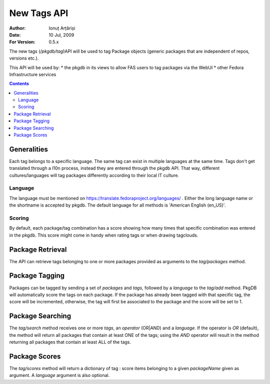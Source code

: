 ==============
 New Tags API
==============

:Author: Ionuț Arțăriși
:Date: 10 Jul, 2009
:For Version: 0.5.x

The new tags (`/pkgdb/tag`)API will be used to tag Package objects (generic packages that are independent of repos, versions etc.).

This API will be used by:
* the pkgdb in its views to allow FAS users to tag packages via the WebUI
* other Fedora Infrastructure services

.. contents::

------------
Generalities
------------

Each tag belongs to a specific language. The same tag can exist in multiple languages at the same time. Tags don't get translated through a l10n process, instead they are entered through the pkgdb API. That way, different cultures/languages will tag packages differently according to their local IT culture.

Language
========

The language must be mentioned on https://translate.fedoraproject.org/languages/ . Either the long language name or the shortname is accepted by pkgdb. The default language for all methods is 'American English (en_US)'.

Scoring
=======

By default, each package/tag combination has a score showing how many times that specific combination was entered in the pkgdb. This score might come in handy when rating tags or when drawing tagclouds.

-----------------
Package Retrieval
-----------------

The API can retrieve tags belonging to one or more packages provided as arguments to the `tag/packages` method.

---------------
Package Tagging
---------------

Packages can be tagged by sending a set of `packages` and `tags`, followed by a `language` to the `tag/add` method. PkgDB will automatically score the tags on each package. If the package has already been tagged with that specific tag, the score will be incremented, otherwise, the tag will first be associated to the package and the score will be set to 1.

-----------------
Package Searching
-----------------

The `tag/search` method receives one or more `tags`, an `operator` (OR|AND) and a `language`. If the operator is `OR` (default), the method will return all packages that contain at least ONE of the tags; using the `AND` operator will result in the method returning all packages that contain at least ALL of the tags.

--------------
Package Scores
--------------

The `tag/scores` method will return a dictionary of tag : score items belonging to a given `packageName` given as argument. A `language` argument is also optional.
